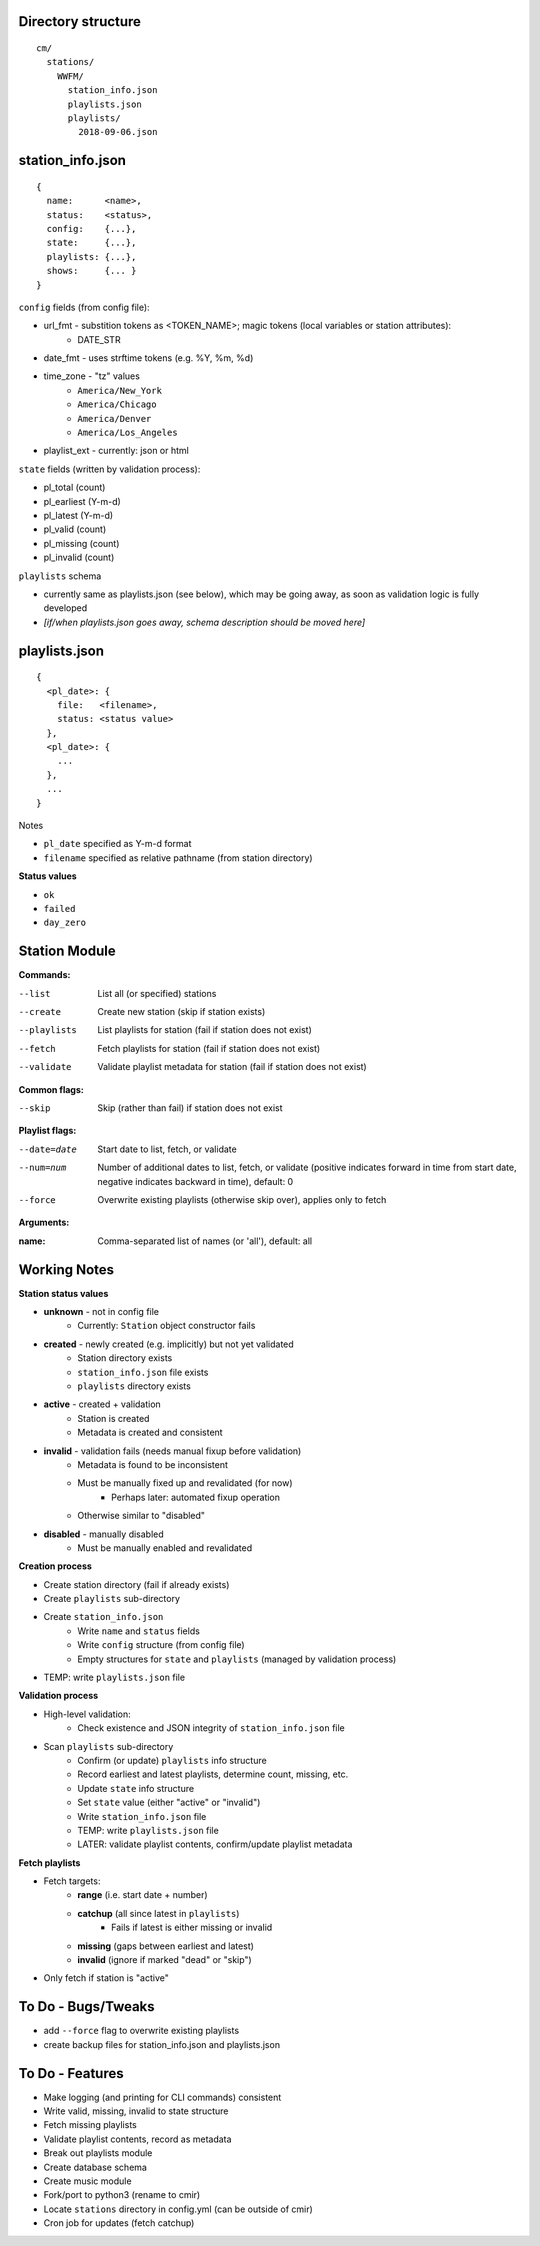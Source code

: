 -------------------
Directory structure
-------------------

::

  cm/
    stations/
      WWFM/
        station_info.json
        playlists.json
        playlists/
          2018-09-06.json

-----------------
station_info.json
-----------------

::

  {
    name:      <name>,
    status:    <status>,
    config:    {...},
    state:     {...},
    playlists: {...},
    shows:     {... }
  }

``config`` fields (from config file):

* url_fmt - substition tokens as <TOKEN_NAME>; magic tokens (local variables or station attributes):
   * DATE_STR
* date_fmt - uses strftime tokens (e.g. %Y, %m, %d)
* time_zone - "tz" values
   * ``America/New_York``
   * ``America/Chicago``
   * ``America/Denver``
   * ``America/Los_Angeles``
* playlist_ext - currently: json or html

``state`` fields (written by validation process):

* pl_total (count)
* pl_earliest (Y-m-d)
* pl_latest (Y-m-d)
* pl_valid (count)
* pl_missing (count)
* pl_invalid (count)

``playlists`` schema

* currently same as playlists.json (see below), which  may be going away, as soon as validation logic is fully developed
* *[if/when playlists.json goes away, schema description should be moved here]*

--------------
playlists.json
--------------

::

  {
    <pl_date>: {
      file:   <filename>,
      status: <status value>
    },
    <pl_date>: {
      ...
    },
    ...
  }

Notes

* ``pl_date`` specified as Y-m-d format
* ``filename`` specified as relative pathname (from station directory)

**Status values**

* ``ok``
* ``failed``
* ``day_zero``

--------------
Station Module
--------------

**Commands:**

--list       List all (or specified) stations
--create     Create new station (skip if station exists)
--playlists  List playlists for station (fail if station does not exist)
--fetch      Fetch playlists for station (fail if station does not exist)
--validate   Validate playlist metadata for station (fail if station does not exist)

**Common flags:**

--skip       Skip (rather than fail) if station does not exist

**Playlist flags:**

--date=date  Start date to list, fetch, or validate
--num=num    Number of additional dates to list, fetch, or validate (positive indicates
             forward in time from start date, negative indicates backward in time), default: 0
--force      Overwrite existing playlists (otherwise skip over), applies only to fetch

**Arguments:**

:name:       Comma-separated list of names (or 'all'), default: all

-------------
Working Notes
-------------

**Station status values**

* **unknown** - not in config file
   * Currently: ``Station`` object constructor fails
* **created** - newly created (e.g. implicitly) but not yet validated
   * Station directory exists
   * ``station_info.json`` file exists
   * ``playlists`` directory exists
* **active** - created + validation
   * Station is created
   * Metadata is created and consistent
* **invalid** - validation fails (needs manual fixup before validation)
   * Metadata is found to be inconsistent
   * Must be manually fixed up and revalidated (for now)
      * Perhaps later: automated fixup operation
   * Otherwise similar to "disabled"
* **disabled** - manually disabled
   * Must be manually enabled and revalidated

**Creation process**

* Create station directory (fail if already exists)
* Create ``playlists`` sub-directory
* Create ``station_info.json``
   * Write ``name`` and ``status`` fields
   * Write ``config`` structure (from config file)
   * Empty structures for ``state`` and ``playlists`` (managed by validation process)
* TEMP: write ``playlists.json`` file

**Validation process**

* High-level validation:
   * Check existence and JSON integrity of ``station_info.json`` file
* Scan ``playlists`` sub-directory
   * Confirm (or update) ``playlists`` info structure
   * Record earliest and latest playlists, determine count, missing, etc.
   * Update ``state`` info structure
   * Set ``state`` value (either "active" or "invalid")
   * Write ``station_info.json`` file
   * TEMP: write ``playlists.json`` file
   * LATER: validate playlist contents, confirm/update playlist metadata

**Fetch playlists**

* Fetch targets:
   * **range** (i.e. start date + number)
   * **catchup** (all since latest in ``playlists``)
      * Fails if latest is either missing or invalid
   * **missing** (gaps between earliest and latest)
   * **invalid** (ignore if marked "dead" or "skip")
* Only fetch if station is "active"

-------------------
To Do - Bugs/Tweaks
-------------------

* add ``--force`` flag to overwrite existing playlists
* create backup files for station_info.json and playlists.json

----------------
To Do - Features
----------------

* Make logging (and printing for CLI commands) consistent
* Write valid, missing, invalid to state structure
* Fetch missing playlists
* Validate playlist contents, record as metadata
* Break out playlists module
* Create database schema
* Create music module
* Fork/port to python3 (rename to cmir)
* Locate ``stations`` directory in config.yml (can be outside of cmir)
* Cron job for updates (fetch catchup)
